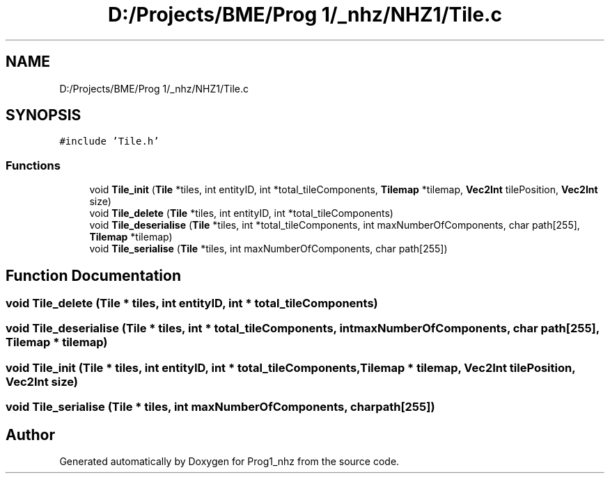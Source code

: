 .TH "D:/Projects/BME/Prog 1/_nhz/NHZ1/Tile.c" 3 "Sat Nov 27 2021" "Version 1.02" "Prog1_nhz" \" -*- nroff -*-
.ad l
.nh
.SH NAME
D:/Projects/BME/Prog 1/_nhz/NHZ1/Tile.c
.SH SYNOPSIS
.br
.PP
\fC#include 'Tile\&.h'\fP
.br

.SS "Functions"

.in +1c
.ti -1c
.RI "void \fBTile_init\fP (\fBTile\fP *tiles, int entityID, int *total_tileComponents, \fBTilemap\fP *tilemap, \fBVec2Int\fP tilePosition, \fBVec2Int\fP size)"
.br
.ti -1c
.RI "void \fBTile_delete\fP (\fBTile\fP *tiles, int entityID, int *total_tileComponents)"
.br
.ti -1c
.RI "void \fBTile_deserialise\fP (\fBTile\fP *tiles, int *total_tileComponents, int maxNumberOfComponents, char path[255], \fBTilemap\fP *tilemap)"
.br
.ti -1c
.RI "void \fBTile_serialise\fP (\fBTile\fP *tiles, int maxNumberOfComponents, char path[255])"
.br
.in -1c
.SH "Function Documentation"
.PP 
.SS "void Tile_delete (\fBTile\fP * tiles, int entityID, int * total_tileComponents)"

.SS "void Tile_deserialise (\fBTile\fP * tiles, int * total_tileComponents, int maxNumberOfComponents, char path[255], \fBTilemap\fP * tilemap)"

.SS "void Tile_init (\fBTile\fP * tiles, int entityID, int * total_tileComponents, \fBTilemap\fP * tilemap, \fBVec2Int\fP tilePosition, \fBVec2Int\fP size)"

.SS "void Tile_serialise (\fBTile\fP * tiles, int maxNumberOfComponents, char path[255])"

.SH "Author"
.PP 
Generated automatically by Doxygen for Prog1_nhz from the source code\&.
